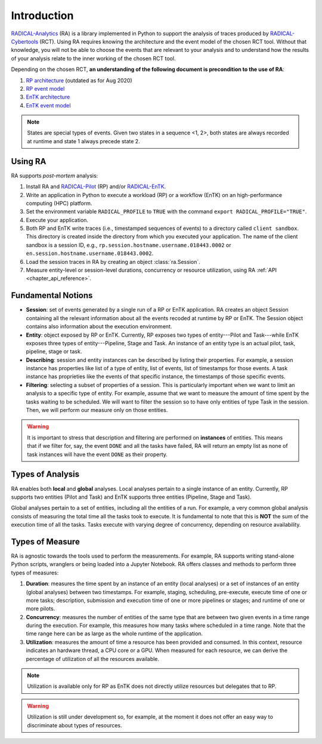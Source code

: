 .. _chapter_introduction:

Introduction
============

`RADICAL-Analytics <https://github.com/radical-cybertools/radical.analytics>`_ (RA) is a library implemented in Python to support the analysis of traces produced by `RADICAL-Cybertools <https://radical-cybertools.github.io/>`_ (RCT). Using RA requires knowing the architecture and the event model of the chosen RCT tool. Without that knowledge, you will not be able to choose the events that are relevant to your analysis and to understand how the results of your analysis relate to the inner working of the chosen RCT tool.

Depending on the chosen RCT, **an understanding of the following document is precondition to the use of RA**:

#. `RP architecture <https://github.com/radical-cybertools/radical.pilot/wiki/Architecture>`_ (outdated as for Aug 2020)
#. `RP event model <https://github.com/radical-cybertools/radical.pilot/blob/devel/docs/source/events.md>`_
#. `EnTK architecture <https://radicalentk.readthedocs.io/en/latest/entk.html#architecture>`_
#. `EnTK event model <https://radicalentk.readthedocs.io/en/latest/dev_docs/uml.html#events-recorded>`_

.. note:: States are special types of events. Given two states in a sequence <1, 2>, both states are always recorded at runtime and state 1 always precede state 2.

Using RA
--------

RA supports *post-mortem* analysis:

#. Install RA and `RADICAL-Pilot <https://github.com/radical-cybertools/radical.pilot>`_ (RP) and/or `RADICAL-EnTK <https://github.com/radical-cybertools/radical.entk>`_.
#. Write an application in Python to execute a workload (RP) or a workflow (EnTK) on an high-performance computing (HPC) platform.
#. Set the environment variable ``RADICAL_PROFILE`` to ``TRUE`` with the command ``export RADICAL_PROFILE="TRUE"``.
#. Execute your application.
#. Both RP and EnTK write traces (i.e., timestamped sequences of events) to a  directory called ``client sandbox``. This directory is created inside the directory from which you executed your application. The name of the client sandbox is a session ID, e.g., ``rp.session.hostname.username.018443.0002`` or ``en.session.hostname.username.018443.0002``.
#. Load the session traces in RA by creating an object :class:`ra.Session`.
#. Measure entity-level or session-level durations, concurrency or resource utilization, using RA :ref:`API <chapter_api_reference>`.

Fundamental Notions
-------------------

* **Session**: set of events generated by a single run of a RP or EnTK application. RA creates an object Session containing all the relevant information about all the events recoded at runtime by RP or EnTK. The Session object contains also information about the execution environment.
* **Entity**: object exposed by RP or EnTK. Currently, RP exposes two types of entity---Pilot and Task---while EnTK exposes three types of entity---Pipeline, Stage and Task. An instance of an entity type is an actual pilot, task, pipeline, stage or task.
* **Describing**: session and entity instances can be described by listing their properties. For example, a session instance has properties like list of a type of entity, list of events, list of timestamps for those events. A task instance has proprieties like the events of that specific instance, the timestamps of those specific events.
* **Filtering**: selecting a subset of properties of a session. This is particularly important when we want to limit an analysis to a specific type of entity. For example, assume that we want to measure the amount of time spent by the tasks waiting to be scheduled. We will want to filter the session so to have only entities of type Task in the session. Then, we will perform our measure only on those entities.

.. warning:: It is important to stress that description and filtering are performed on **instances** of entities. This means that if we filter for, say, the event ``DONE`` and all the tasks have failed, RA will return an empty list as none of task instances will have the event ``DONE`` as their property.


Types of Analysis
-----------------

RA enables both **local** and **global** analyses. Local analyses pertain to a single instance of an entity. Currently, RP supports two entities (Pilot and Task) and EnTK supports three entities (Pipeline, Stage and Task).

Global analyses pertain to a set of entities, including all the entities of a run. For example, a very common global analysis consists of measuring the total time all the tasks  took to execute. It is fundamental to note that this is **NOT** the sum of the execution time of all the tasks. Tasks execute with varying degree of concurrency, depending on resource availability.

Types of Measure
----------------

RA is agnostic towards the tools used to perform the measurements. For example, RA supports writing stand-alone Python scripts, wranglers or being loaded into a Jupyter Notebook. RA offers classes and methods to perform three types of measures:

#. **Duration**: measures the time spent by an instance of an entity (local analyses) or a set of instances of an entity (global analyses) between two timestamps. For example, staging, scheduling, pre-execute, execute time of one or more tasks; description, submission and execution time of one or more pipelines or stages; and runtime of one or more pilots.
#. **Concurrency**: measures the number of entities of the same type that are between two given events in a time range during the execution. For example, this measures how many tasks where scheduled in a time range. Note that the time range here can be as large as the whole runtime of the application.
#. **Utilization**: measures the amount of time a resource has been provided and consumed. In this context, resource indicates an hardware thread, a CPU core or a GPU. When measured for each resource, we can derive the percentage of utilization of all the resources available.

.. note:: Utilization is available only for RP as EnTK does not directly utilize resources but delegates that to RP.

.. warning:: Utilization is still under development so, for example, at the moment it does not offer an easy way to discriminate about types of resources.

